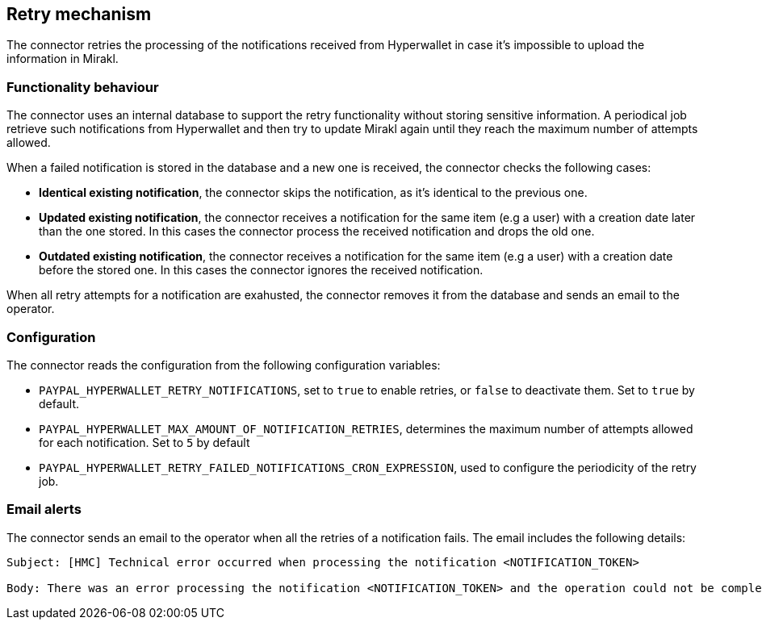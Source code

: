 == Retry mechanism

The connector retries the processing of the notifications received from Hyperwallet in case it's impossible to upload the information in Mirakl. 

=== Functionality behaviour

The connector uses an internal database to support the retry functionality without storing sensitive information. A periodical job retrieve such notifications from Hyperwallet and then try to update Mirakl again until they reach the maximum number of attempts allowed.

When a failed notification is stored in the database and a new one is received, the connector checks the following cases:

* *Identical existing notification*, the connector skips the notification, as it's identical to the previous one.
* *Updated existing notification*, the connector receives a notification for the same item (e.g a user) with a creation date later than the one stored. In this cases the connector process the received notification and drops the old one.
* *Outdated existing notification*, the connector receives a notification for the same item (e.g a user) with a creation date before the stored one. In this cases the connector ignores the received notification.

When all retry attempts for a notification are exahusted, the connector removes it from the database and sends an email to the operator.

=== Configuration

The connector reads the configuration from the following configuration variables:

* `PAYPAL_HYPERWALLET_RETRY_NOTIFICATIONS`, set to `true` to enable retries, or `false` to deactivate them. Set to `true` by default.

* `PAYPAL_HYPERWALLET_MAX_AMOUNT_OF_NOTIFICATION_RETRIES`, determines the maximum number of attempts allowed for each notification. Set to `5` by default

* `PAYPAL_HYPERWALLET_RETRY_FAILED_NOTIFICATIONS_CRON_EXPRESSION`, used to configure the periodicity of the retry job.

=== Email alerts

The connector sends an email to the operator when all the retries of a notification fails. The email includes the following details:

....
Subject: [HMC] Technical error occurred when processing the notification <NOTIFICATION_TOKEN>

Body: There was an error processing the notification <NOTIFICATION_TOKEN> and the operation could not be completed. The maximum number of attempts <NOTIFICATION_TOKEN> has been reached, therefore it will not try to re-process the notification anymore. Please check the logs for further information.
....
